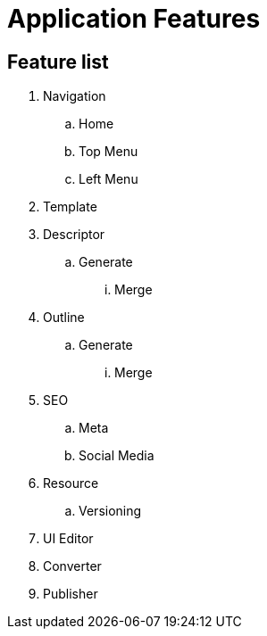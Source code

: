 = Application Features

== Feature list
. Navigation
.. Home
.. Top Menu
.. Left Menu
. Template
. Descriptor
.. Generate
... Merge
. Outline
.. Generate
... Merge
. SEO
.. Meta
.. Social Media
. Resource
.. Versioning
. UI Editor
. Converter
. Publisher
